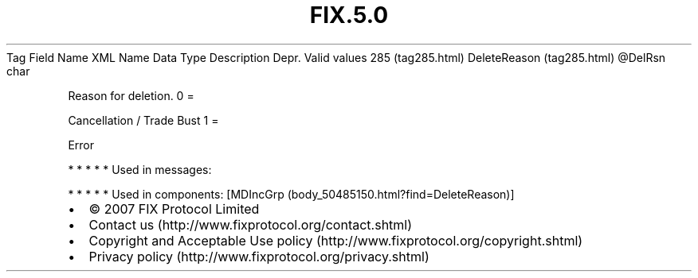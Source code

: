 .TH FIX.5.0 "" "" "Tag #285"
Tag
Field Name
XML Name
Data Type
Description
Depr.
Valid values
285 (tag285.html)
DeleteReason (tag285.html)
\@DelRsn
char
.PP
Reason for deletion.
0
=
.PP
Cancellation / Trade Bust
1
=
.PP
Error
.PP
   *   *   *   *   *
Used in messages:
.PP
   *   *   *   *   *
Used in components:
[MDIncGrp (body_50485150.html?find=DeleteReason)]

.PD 0
.P
.PD

.PP
.PP
.IP \[bu] 2
© 2007 FIX Protocol Limited
.IP \[bu] 2
Contact us (http://www.fixprotocol.org/contact.shtml)
.IP \[bu] 2
Copyright and Acceptable Use policy (http://www.fixprotocol.org/copyright.shtml)
.IP \[bu] 2
Privacy policy (http://www.fixprotocol.org/privacy.shtml)
